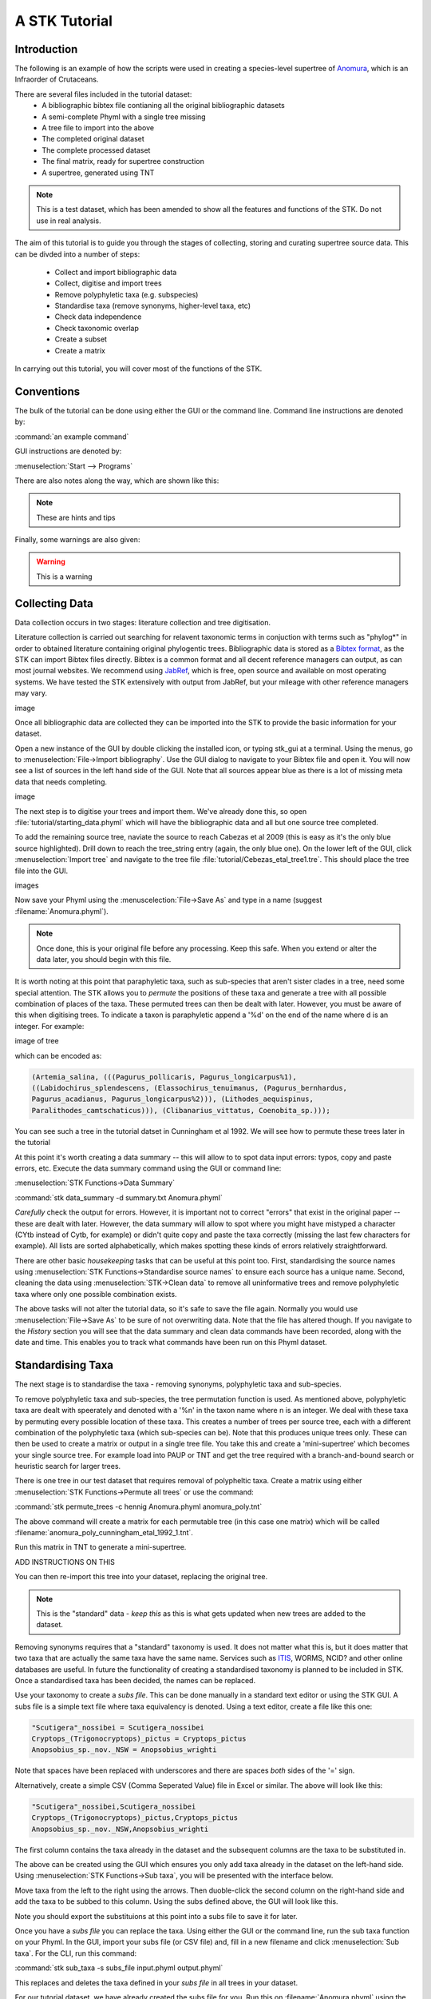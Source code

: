 A STK Tutorial
==============

Introduction
------------

The following is an example of how the scripts were used in creating a species-level supertree of 
`Anomura <http://en.wikipedia.org/wiki/Anomura>`_, which is an Infraorder of Crutaceans.

There are several files included in the tutorial dataset:
    * A bibliographic bibtex file contianing all the original bibliographic datasets
    * A semi-complete Phyml with a single tree missing
    * A tree file to import into the above
    * The completed original dataset
    * The complete processed dataset
    * The final matrix, ready for supertree construction
    * A supertree, generated using TNT

.. note:: This is a test dataset, which has been amended to show all the features and functions of the STK. Do not use in real analysis.

The aim of this tutorial is to guide you through the stages of collecting, storing and curating
supertree source data. This can be divded into a number of steps:
    * Collect and import bibliographic data
    * Collect, digitise and import trees
    * Remove polyphyletic taxa (e.g. subspecies)
    * Standardise taxa (remove synonyms, higher-level taxa, etc)
    * Check data independence
    * Check taxonomic overlap
    * Create a subset
    * Create a matrix

In carrying out this tutorial, you will cover most of the functions of the STK.

Conventions
-----------

The bulk of the tutorial can be done using either the GUI or the command line. Command line
instructions are denoted by:

:command:`an example command`

GUI instructions are denoted by:

:menuselection:`Start --> Programs`


There are also notes along the way, which are shown like this:

.. note:: These are hints and tips


Finally, some warnings are also given:

.. warning:: This is a warning



Collecting Data
---------------

Data collection occurs in two stages: literature collection and tree digitisation. 

Literature collection is carried out searching for relavent taxonomic terms in conjuction with terms
such as "phylog*" in order to obtained literature containing original phylogentic trees.
Bibliographic data is stored as a `Bibtex format <http://www.bibtex.org/>`_, as the STK
can import Bibtex files directly. Bibtex is a common format and all
decent reference managers can output, as can most journal websites. We recommend
using `JabRef <http://jabref.sourceforge.net/>`_, which is free, open source and
available on most operating systems. We have tested the STK extensively with output from
JabRef, but your mileage with other reference managers may vary. 

image

Once all bibliographic data are collected they can be imported into the STK to provide the basic
information for your dataset. 

Open a new instance of the GUI by double clicking the installed icon, or typing stk_gui at a
terminal. Using the menus, go to :menuselection:`File->Import bibliography`. Use the GUI dialog to
navigate to your Bibtex file and open it. You will now see a list of sources in the left hand side
of the GUI. Note that all sources appear blue as there is a lot of missing meta data that needs
completing. 

image

The next step is to digitise your trees and import them. We've already done this, so open
:file:`tutorial/starting_data.phyml` which will have the bibliographic data and all but one source
tree completed. 

To add the remaining source tree, naviate the source to reach Cabezas et al 2009 (this is easy as
it's the only blue source highlighted). Drill down to reach the tree_string entry (again, the only
blue one). On the lower left of the GUI, click :menuselection:`Import tree` and navigate to the tree
file :file:`tutorial/Cebezas_etal_tree1.tre`. This should place the tree file into the GUI.

images

Now save your Phyml using the :menuscelection:`File->Save As` and type in a name (suggest
:filename:`Anomura.phyml`).

.. note:: Once done, this is your original file before any processing. Keep this safe. When you 
          extend or alter the data later, you should begin with this file.

It is worth noting at this point that paraphyletic taxa, such as sub-species that aren't sister
clades in a tree, need some special attention. The STK allows you to *permute* the positions of
these taxa and generate a tree with all possible combination of places of the taxa. These permuted
trees can then be dealt with later. However, you must be aware of this when digitising trees. To
indicate a taxon is paraphyletic append a '%d' on the end of the name where d is an integer. For
example:


image of tree

which can be encoded as:

.. code-block:: bash

        (Artemia_salina, (((Pagurus_pollicaris, Pagurus_longicarpus%1), 
        ((Labidochirus_splendescens, (Elassochirus_tenuimanus, (Pagurus_bernhardus,
        Pagurus_acadianus, Pagurus_longicarpus%2))), (Lithodes_aequispinus, 
        Paralithodes_camtschaticus))), (Clibanarius_vittatus, Coenobita_sp.)));

You can see such a tree in the tutorial datset in Cunningham et al 1992. We will see how to permute
these trees later in the tutorial

At this point it's worth creating a data summary -- this will allow to to spot
data input errors: typos, copy and paste errors, etc. Execute the data summary
command using the GUI or command line:

:menuselection:`STK Functions->Data Summary`

:command:`stk data_summary -d summary.txt Anomura.phyml`

*Carefully* check the output for errors. However, it is important not to correct "errors" that exist
in the original paper -- these are dealt with later.  However, the data summary will allow to spot
where you might have mistyped a character (CYtb instead of Cytb, for example) or didn't quite copy
and paste the taxa correctly (missing the last few characters for example). All lists are sorted
alphabetically, which makes spotting these kinds of errors relatively straightforward.

There are other basic *housekeeping* tasks that can be useful at this point too. First,
standardising the source names using :menuselection:`STK Functions->Standardise source names` to
ensure each source has a unique name. Second, cleaning the data using :menuselection:`STK->Clean
data` to remove all uninformative trees and remove polyphyletic taxa where only one possible
combination exists.

The above tasks will not alter the tutorial data, so it's safe to save the file again. Normally you
would use :menuselection:`File->Save As` to be sure of not overwriting data. Note that the file has
altered though. If you navigate to the *History* section you will see that the data summary and
clean data commands have been recorded, along with the date and time. This enables you to track what
commands have been run on this Phyml dataset.


Standardising Taxa
------------------

The next stage is to standardise the taxa - removing synonyms, polyphyletic taxa
and sub-species.

To remove polyphyletic taxa and sub-species, the tree permutation function is used. As mentioned
above, polyphyletic taxa are dealt with speerately and denoted with a '%n' in the taxon name where n
is an integer. We deal with these taxa by permuting every possible location of these taxa. This
creates a number of trees per source tree, each with a different combination of the polyphyletic
taxa (which sub-species can be). Note that this produces unique trees only. These can then be used
to create a matrix or output in a single tree file. You take this and create a 'mini-supertree'
which becomes your single source tree. For example load into PAUP or TNT and get the tree required with a
branch-and-bound search or heuristic search for larger trees.

There is one tree in our test dataset that requires removal of polypheltic taxa. Create a matrix
using either :menuselection:`STK Functions->Permute all trees` or use the command:

:command:`stk permute_trees -c hennig Anomura.phyml anomura_poly.tnt`

The above command will create a matrix for each permutable tree (in this case one matrix) which will
be called :filename:`anomura_poly_cunningham_etal_1992_1.tnt`. 

Run this matrix in TNT to generate a mini-supertree. 

ADD INSTRUCTIONS ON THIS

You can then re-import this tree into your dataset, replacing the original tree.

.. note:: This is the "standard" data - *keep this* as this is what gets updated when new trees are added to the dataset.

Removing synonyms requires that a "standard" taxonomy is used. It does not matter what this is, but
it does matter that two taxa that are actually the same taxa have the same name. Services such as
`ITIS <http://www.itis.gov/>`_, WORMS, NCID? and other online databases are useful. In future the functionality
of creating a standardised taxonomy is planned to be included in STK. 
Once a standardised taxa has been decided, the names can be
replaced. 

Use your taxonomy to create a *subs file*. This can be done manually in a
standard text editor or using the STK GUI. A subs file is a simple text file where taxa equivalency
is denoted. Using a text editor, create a file like this one:

.. code-block:: bash

    "Scutigera"_nossibei = Scutigera_nossibei
    Cryptops_(Trigonocryptops)_pictus = Cryptops_pictus
    Anopsobius_sp._nov._NSW = Anopsobius_wrighti

Note that spaces have been replaced with underscores and there are spaces *both* sides of the '='
sign. 

Alternatively, create a simple CSV (Comma Seperated Value) file in Excel or similar. The above will
look like this:

.. code-block:: bash

    "Scutigera"_nossibei,Scutigera_nossibei
    Cryptops_(Trigonocryptops)_pictus,Cryptops_pictus
    Anopsobius_sp._nov._NSW,Anopsobius_wrighti

The first column contains the taxa already in the dataset and the subsequent columns are the taxa to
be substituted in.

The above can be created using the GUI which ensures you only add taxa already in the dataset
on the left-hand side. Using :menuselection:`STK Functions->Sub taxa`, you will be presented with
the interface below.

Move taxa from the left to the right using the arrows. Then duoble-click the second column on the
right-hand side and add the taxa to be subbed to this column. Using the subs defined above, the GUI
will look like this.

Note you should export the substituions at this point into a subs file to save it for later.

Once you have a *subs file* you can replace the taxa. Using either the GUI or
the command line, run the sub taxa function on your Phyml. In the GUI, import your subs file (or CSV
file) and, fill in a new filename and click :menuselection:`Sub taxa`. For the CLI, run this
command:

:command:`stk sub_taxa -s subs_file input.phyml output.phyml`

This replaces and deletes the taxa defined in your *subs file* in all trees in your dataset.

For our tutorial dataset, we have already created the subs file for you. Run this on :filename:`Anomura.phyml`
using the GUI or command line:

:command:`stk sub_taxa -s anomura_subs Anomura.phyml Anomura_subbed.phyml`

*The next few steps need doing each time you need to generate a supertree after adding data*

Remove unnecessary data and taxa
--------------------------------

This is the first step that is needed each time a tree is generated. We need to check for data
dependence, remove vernacular and higher names and finally, make all taxa specific.

Data independence check is done via the data independence function. The function checks if any
source meets the following conditions: 
    * Uses the same characters 
    * *and* is either a subset of, or contains the same taxa as, another source.

If these two conditions are met, the two sources are not independent. If the two sources are
identical (same taxa and same characters) it is up to you which one is included, or you can create a
mini-supertree of them to create a single source. When one source uses the same characters but is a
taxonomic subset of another, you should include the larger source tree. The data independence
function places source trees into these two categories and informs you of the equivalent source. You
can then simply delete sources as required using the GUI. The STK can automate this process (but do
check the result to make sure you agree). In the GUI, supply a new Phyml and the non-independant
sources will be removed.


Using the command line, use the following command:

:command-line:`stk data_ind  Anomura_subbed.phyml -n  Anomura_ind.phyml`


Our dataset currently contains vernacular names and higher-order (e.g. family) names. This have to
be removed by hand and replaced with polytomies of taxa that are part of that name. As this must
happen each time a supertree is produced, it is best done with via a taxa substitution file. You can
create this file once, amend as appropriate and run each time you alter the data before supertree
analysis is done. For example:

.. code-block:: bash

    Aegialornithidae = Aegialornis gallicus,Aegialornis leenhardti 
    Ciconiidae = Mycteria,Anastomus,Ciconia,Ephippiorhynchus,Jabiru,Leptoptilos

replaces any source tree containing the higher order taxa *Aegialornithidae* or
*Ciconiidae* with polytomies of species within the group. Note that the species
listed do *not* need to be in the dataset already, though you will need to
ensure you use the "replace existing taxa only" option in the replacement. You
can use the data summary output to check this.

Note we can replace using generic or specific names. In the former, the genera
will be replaced with specific names in a later step. Therefore, it is
recommended you make your substitution file as comprehensive as possible. You
can then keep it for later, when you extend the dataset.

Once your substitution file is ready, you can use either the GUI or CLI to
replace taxa in a Phyml. The output of this is a new Phyml with the taxa replace
or deleted as dictated in your subs file.

For very large datasets it is probably best to split up your subs files into
stages. For example, replace Orders with Families; then another file for
Families to Groups; and a final file to go from Groups to genera.

Finally, to guard against errors and bugs, back-up your data '''before'''
carrying out substitutions. If you come across something that went wrong, report
a bug on our Launchpad.

The final part of this process is to replace all generic taxa with specific
taxa, e.g. *Gallus* is replace with a polytomy of all species belonging to
*Gallus*. This is done with the replace genera function. Only species already in
the dataset are substituted in.

Check data
----------

This stage makes sure that the data is suitable for inclusion in the final
supertree analysis. The first step is to create a data summary. This creates a
list of useful information, such as taxa and characters. The information is
printed alphabetically, which makes it easy to check for final errors. Although
this is not necessary, it allows manual checking of the data: were all the
generic names removed where specific taxa are also in the data? are there any
odd names that I forgot to substitute?

Have a look in the file output and check everything is OK. If not, go back and
fix things. Note that some of the statistics in the file might be useful when
writing up your papers - how many trees, over what years the data is from, etc,
etc.

Next, we need to check that all the trees are connected by at least two taxa
with another tree. You may also want to experiment with using higher numbers.
Use the data overlap function to determine this. The output can either be a
simple yes/no or graphical output. Graphical output can either be a detailed
view where a graph is produced whereby each source is a vertex and edges are
drawn between sources that share the required number of taxa (Fig
:num:`#img-stk-data-overlap-detailed2`) . In this view *all* nodes should be
blue, with no red (unconnected). However, for large datasets, this consume a lot
of memory and can take a long time to calcualte. Instead use the normal view
where connected trees compose a node in the graph (Fig
:num:`#img-stk-data-overlap-simple2`). In this view there should be a single
node only.

.. _img-stk-data-overlap-detailed2:

.. figure:: images/stk_gui_check_overlap_detailed_result.png   
    :align: center
    :scale: 50 %
    :alt: Data overlap detailed graphic
    :figclass: align-center

    Detailed graphical view of data overlap. For a correctly connected dataset
    there should be no red nodes (circles) in the graph. These data is not sufficiently well
    connected.


.. _img-stk-data-overlap-simple2:

.. figure:: images/stk_gui_check_overlap_simple_graphic.png   
    :align: center
    :scale: 50 %
    :alt: Data overlap simple graphic
    :figclass: align-center

    Normal graphical view of data overlap. For a correctly connected dataset
    there should be a single node (circle). These data is not sufficiently well
    connected.

Create matrix
-------------

Well done -- you have a dataset ready for supertree analysis. The final step is
to create a matrix. This is very simple and the create matrix function is used.
Simple tell the STK where to save and the format (Nexus for PAUP, Hennig for
TNT) and your matrix will be create.

